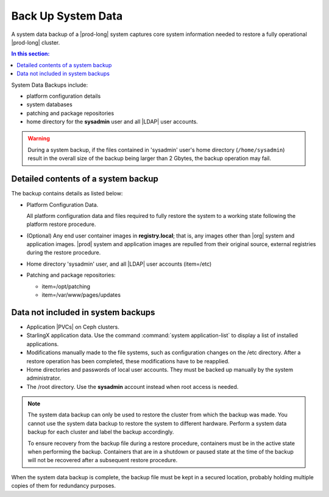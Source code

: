 
.. hgq1552923986183
.. _backing-up-starlingx-system-data:

===================
Back Up System Data
===================

A system data backup of a |prod-long| system captures core system
information needed to restore a fully operational |prod-long| cluster.

.. contents:: In this section:
   :local:
   :depth: 1

.. _backing-up-starlingx-system-data-section-N1002E-N1002B-N10001:

System Data Backups include:

.. _backing-up-starlingx-system-data-ul-enh-3dl-lp:

-   platform configuration details

-   system databases

-   patching and package repositories

-   home directory for the **sysadmin** user and all |LDAP| user accounts.

.. warning::

    During a system backup, if the files contained in 'sysadmin' user's home
    directory (``/home/sysadmin``) result in the overall size of the backup
    being larger than 2 Gbytes, the backup operation may fail.

.. xreflink See |sec-doc|: :ref:`Local LDAP Linux User Accounts
    <local-ldap-linux-user-accounts>` for additional information.

    .. note::
        If there is any change in hardware configuration, for example, new
        NICs, a system backup is required to ensure that there is no
        configuration mismatch after system restore.

.. _backing-up-starlingx-system-data-section-N10089-N1002B-N10001:

------------------------------------
Detailed contents of a system backup
------------------------------------

The backup contains details as listed below:

.. _backing-up-starlingx-system-data-ul-s3t-bz4-kjb:

-   Platform Configuration Data.

    All platform configuration data and files required to fully restore the
    system to a working state following the platform restore procedure.

-   (Optional) Any end user container images in **registry.local**; that
    is, any images other than |org| system and application images.
    |prod| system and application images are repulled from their
    original source, external registries during the restore procedure.

-   Home directory 'sysadmin' user, and all |LDAP| user accounts
    (item=/etc)

-   Patching and package repositories:

    -   item=/opt/patching

    -   item=/var/www/pages/updates


.. _backing-up-starlingx-system-data-section-N1021A-N1002B-N10001:

-----------------------------------
Data not included in system backups
-----------------------------------

.. _backing-up-starlingx-system-data-ul-im2-b2y-lp:

-   Application |PVCs| on Ceph clusters.

-   StarlingX application data. Use the command :command:`system
    application-list` to display a list of installed applications.

-   Modifications manually made to the file systems, such as configuration
    changes on the /etc directory. After a restore operation has been completed,
    these modifications have to be reapplied.

-   Home directories and passwords of local user accounts. They must be
    backed up manually by the system administrator.

-   The /root directory. Use the **sysadmin** account instead when root
    access is needed.

.. note::
    The system data backup can only be used to restore the cluster from
    which the backup was made. You cannot use the system data backup to
    restore the system to different hardware. Perform a system data backup
    for each cluster and label the backup accordingly.

    To ensure recovery from the backup file during a restore procedure,
    containers must be in the active state when performing the backup.
    Containers that are in a shutdown or paused state at the time of the
    backup will not be recovered after a subsequent restore procedure.

When the system data backup is complete, the backup file must be kept in a
secured location, probably holding multiple copies of them for redundancy
purposes.

.. seealso::
   :ref:`Run Ansible Backup Playbook Locally on the Controller
   <running-ansible-backup-playbook-locally-on-the-controller>`

   :ref:`Run Ansible Backup Playbook Remotely
   <running-ansible-backup-playbook-remotely>`
